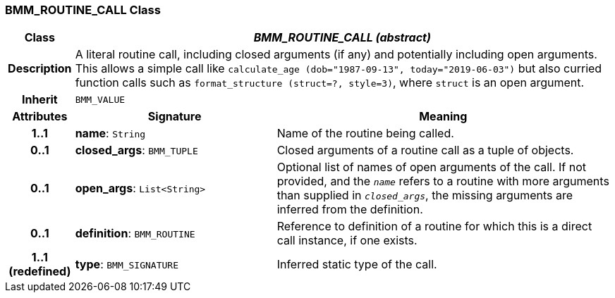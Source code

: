 === BMM_ROUTINE_CALL Class

[cols="^1,3,5"]
|===
h|*Class*
2+^h|*_BMM_ROUTINE_CALL (abstract)_*

h|*Description*
2+a|A literal routine call, including closed arguments (if any) and potentially including open arguments. This allows a simple call like `calculate_age (dob="1987-09-13", today="2019-06-03")` but also curried function calls such as `format_structure (struct=?, style=3)`, where `struct` is an open argument.

h|*Inherit*
2+|`BMM_VALUE`

h|*Attributes*
^h|*Signature*
^h|*Meaning*

h|*1..1*
|*name*: `String`
a|Name of the routine being called.

h|*0..1*
|*closed_args*: `BMM_TUPLE`
a|Closed arguments of a routine call as a tuple of objects.

h|*0..1*
|*open_args*: `List<String>`
a|Optional list of names of open arguments of the call. If not provided, and the `_name_` refers to a routine with more arguments than supplied in `_closed_args_`, the missing arguments are inferred from the definition.

h|*0..1*
|*definition*: `BMM_ROUTINE`
a|Reference to definition of a routine for which this is a direct call instance, if one exists.

h|*1..1 +
(redefined)*
|*type*: `BMM_SIGNATURE`
a|Inferred static type of the call.
|===
